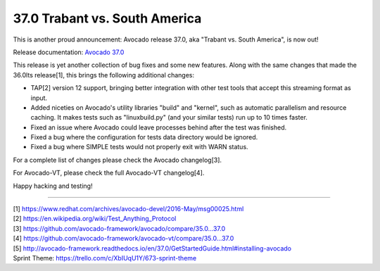 ==============================
37.0 Trabant vs. South America
==============================

This is another proud announcement: Avocado release 37.0, aka "Trabant
vs. South America", is now out!

Release documentation: `Avocado 37.0
<http://avocado-framework.readthedocs.io/en/37.0/>`_

This release is yet another collection of bug fixes and some new
features.  Along with the same changes that made the 36.0lts
release[1], this brings the following additional changes:

* TAP[2] version 12 support, bringing better integration with other
  test tools that accept this streaming format as input.

* Added niceties on Avocado's utility libraries "build" and "kernel",
  such as automatic parallelism and resource caching.  It makes tests
  such as "linuxbuild.py" (and your similar tests) run up to 10 times
  faster.

* Fixed an issue where Avocado could leave processes behind after the
  test was finished.

* Fixed a bug where the configuration for tests data directory would
  be ignored.

* Fixed a bug where SIMPLE tests would not properly exit with WARN
  status.

For a complete list of changes please check the Avocado changelog[3].

For Avocado-VT, please check the full Avocado-VT changelog[4].

Happy hacking and testing!

----

| [1] https://www.redhat.com/archives/avocado-devel/2016-May/msg00025.html
| [2] https://en.wikipedia.org/wiki/Test_Anything_Protocol
| [3] https://github.com/avocado-framework/avocado/compare/35.0...37.0
| [4] https://github.com/avocado-framework/avocado-vt/compare/35.0...37.0
| [5] http://avocado-framework.readthedocs.io/en/37.0/GetStartedGuide.html#installing-avocado
| Sprint Theme: https://trello.com/c/XbIUqU1Y/673-sprint-theme
